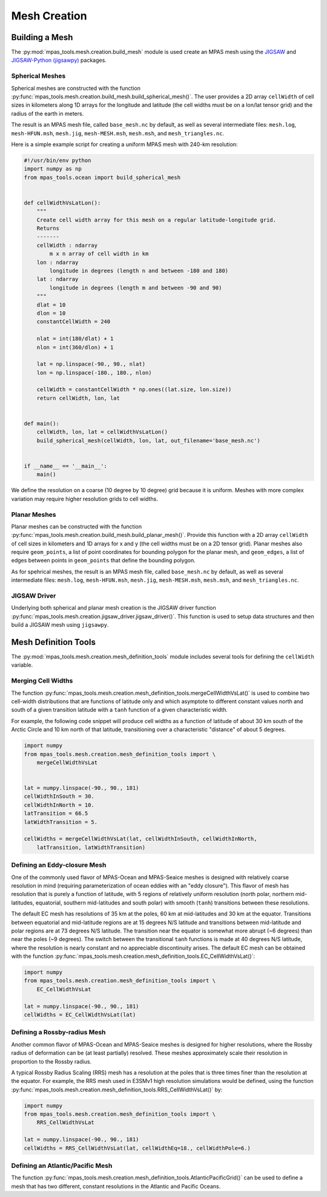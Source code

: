 .. _mesh_creation:

*************
Mesh Creation
*************

Building a Mesh
===============

The :py:mod:`mpas_tools.mesh.creation.build_mesh` module is used
create an MPAS mesh using the `JIGSAW <https://github.com/dengwirda/jigsaw>`_
and `JIGSAW-Python (jigsawpy) <https://github.com/dengwirda/jigsaw-python>`_
packages.


Spherical Meshes
----------------

Spherical meshes are constructed with the function
:py:func:`mpas_tools.mesh.creation.build_mesh.build_spherical_mesh()`.
The user provides a 2D array ``cellWidth`` of cell sizes in kilometers along
1D arrays for the longitude and latitude (the cell widths must be on a lon/lat
tensor grid) and the radius of the earth in meters.

The result is an MPAS mesh file, called ``base_mesh.nc`` by default, as well as
several intermediate files: ``mesh.log``, ``mesh-HFUN.msh``, ``mesh.jig``,
``mesh-MESH.msh``, ``mesh.msh``, and ``mesh_triangles.nc``.

Here is a simple example script for creating a uniform MPAS mesh with 240-km
resolution:

.. code-block:: python

    #!/usr/bin/env python
    import numpy as np
    from mpas_tools.ocean import build_spherical_mesh


    def cellWidthVsLatLon():
        """
        Create cell width array for this mesh on a regular latitude-longitude grid.
        Returns
        -------
        cellWidth : ndarray
            m x n array of cell width in km
        lon : ndarray
            longitude in degrees (length n and between -180 and 180)
        lat : ndarray
            longitude in degrees (length m and between -90 and 90)
        """
        dlat = 10
        dlon = 10
        constantCellWidth = 240

        nlat = int(180/dlat) + 1
        nlon = int(360/dlon) + 1

        lat = np.linspace(-90., 90., nlat)
        lon = np.linspace(-180., 180., nlon)

        cellWidth = constantCellWidth * np.ones((lat.size, lon.size))
        return cellWidth, lon, lat


    def main():
        cellWidth, lon, lat = cellWidthVsLatLon()
        build_spherical_mesh(cellWidth, lon, lat, out_filename='base_mesh.nc')


    if __name__ == '__main__':
        main()

We define the resolution on a coarse (10 degree by 10 degree) grid because it
is uniform.  Meshes with more complex variation may require higher resolution
grids to cell widths.

Planar Meshes
-------------

Planar meshes can be constructed with the function
:py:func:`mpas_tools.mesh.creation.build_mesh.build_planar_mesh()`.  Provide
this function with a 2D array ``cellWidth`` of cell sizes in kilometers and
1D arrays for x and y (the cell widths must be on a 2D tensor grid).  Planar
meshes also require ``geom_points``, a list of point coordinates for bounding
polygon for the planar mesh, and ``geom_edges``, a list of edges between points
in ``geom_points`` that define the bounding polygon.

As for spehrical meshes, the result is an MPAS mesh file, called
``base_mesh.nc`` by default, as well as several intermediate files:
``mesh.log``, ``mesh-HFUN.msh``, ``mesh.jig``, ``mesh-MESH.msh``, ``mesh.msh``,
and ``mesh_triangles.nc``.


JIGSAW Driver
-------------

Underlying both spherical and planar mesh creation is the JIGSAW driver
function :py:func:`mpas_tools.mesh.creation.jigsaw_driver.jigsaw_driver()`.  This
function is used to setup data structures and then build a JIGSAW mesh using
``jigsawpy``.

Mesh Definition Tools
=====================

The :py:mod:`mpas_tools.mesh.creation.mesh_definition_tools` module includes
several tools for defining the ``cellWidth`` variable.

Merging Cell Widths
-------------------
The function
:py:func:`mpas_tools.mesh.creation.mesh_definition_tools.mergeCellWidthVsLat()`
is used to combine two cell-width distributions that are functions of latitude
only and which asymptote to different constant values north and south of a given
transition latitude with a ``tanh`` function of a given characteristic width.

For example, the following code snippet will produce cell widths as a function
of latitude of about 30 km south of the Arctic Circle and 10 km north of that
latitude, transitioning over a characteristic "distance" of about 5 degrees.

.. code-block:: python

    import numpy
    from mpas_tools.mesh.creation.mesh_definition_tools import \
        mergeCellWidthVsLat


    lat = numpy.linspace(-90., 90., 181)
    cellWidthInSouth = 30.
    cellWidthInNorth = 10.
    latTransition = 66.5
    latWidthTransition = 5.

    cellWidths = mergeCellWidthVsLat(lat, cellWidthInSouth, cellWidthInNorth,
        latTransition, latWidthTransition)


Defining an Eddy-closure Mesh
-----------------------------

One of the commonly used flavor of MPAS-Ocean and MPAS-Seaice meshes is designed
with relatively coarse resolution in mind (requiring parameterization of ocean
eddies with an "eddy closure").  This flavor of mesh has resolution that is
purely a function of latitude, with 5 regions of relatively uniform resolution
(north polar, northern mid-latitudes, equatorial, southern mid-latitudes and
south polar) with smooth (``tanh``) transitions between these resolutions.

The default EC mesh has resolutions of 35 km at the poles, 60 km at
mid-latitudes and 30 km at the equator.  Transitions between equatorial and
mid-latitude regions are at 15 degrees N/S latitude and transitions between
mid-latitude and polar regions are at 73 degrees N/S latitude.  The
transition near the equator is somewhat more abrupt (~6 degrees) than near the
poles (~9 degrees).  The switch between the transitional ``tanh`` functions is
made at 40 degrees N/S latitude, where the resolution is nearly constant and no
appreciable discontinuity arises.  The default EC mesh can be obtained with the
function
:py:func:`mpas_tools.mesh.creation.mesh_definition_tools.EC_CellWidthVsLat()`:

.. code-block:: python

    import numpy
    from mpas_tools.mesh.creation.mesh_definition_tools import \
        EC_CellWidthVsLat

    lat = numpy.linspace(-90., 90., 181)
    cellWidths = EC_CellWidthVsLat(lat)

Defining a Rossby-radius Mesh
-----------------------------

Another common flavor of MPAS-Ocean and MPAS-Seaice meshes is designed for
higher resolutions, where the Rossby radius of deformation can be (at least
partially) resolved.  These meshes approximately scale their resolution in
proportion to the Rossby radius.

A typical Rossby Radius Scaling (RRS) mesh has a resolution at the poles that is
three times finer than the resolution at the equator.  For example, the RRS mesh
used in E3SMv1 high resolution simulations would be defined, using the function
:py:func:`mpas_tools.mesh.creation.mesh_definition_tools.RRS_CellWidthVsLat()`
by:

.. code-block:: python

    import numpy
    from mpas_tools.mesh.creation.mesh_definition_tools import \
        RRS_CellWidthVsLat

    lat = numpy.linspace(-90., 90., 181)
    cellWidths = RRS_CellWidthVsLat(lat, cellWidthEq=18., cellWidthPole=6.)

Defining an Atlantic/Pacific Mesh
---------------------------------

The function
:py:func:`mpas_tools.mesh.creation.mesh_definition_tools.AtlanticPacificGrid()`
can be used to define a mesh that has two different, constant resolutions in the
Atlantic and Pacific Oceans.
